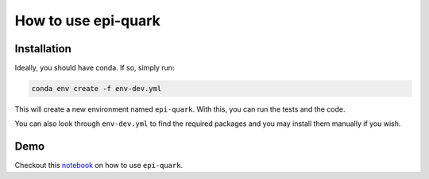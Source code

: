 How to use epi-quark
====================

Installation
------------

Ideally, you should have conda. If so, simply run:

.. code-block:: console

    conda env create -f env-dev.yml

This will create a new environment named ``epi-quark``. With this, you can run the tests and the code.

You can also look through ``env-dev.yml`` to find the required packages and you may install them manually if you wish.

Demo
----
Checkout this `notebook <example_nb.ipynb>`_ on how to use ``epi-quark``.
